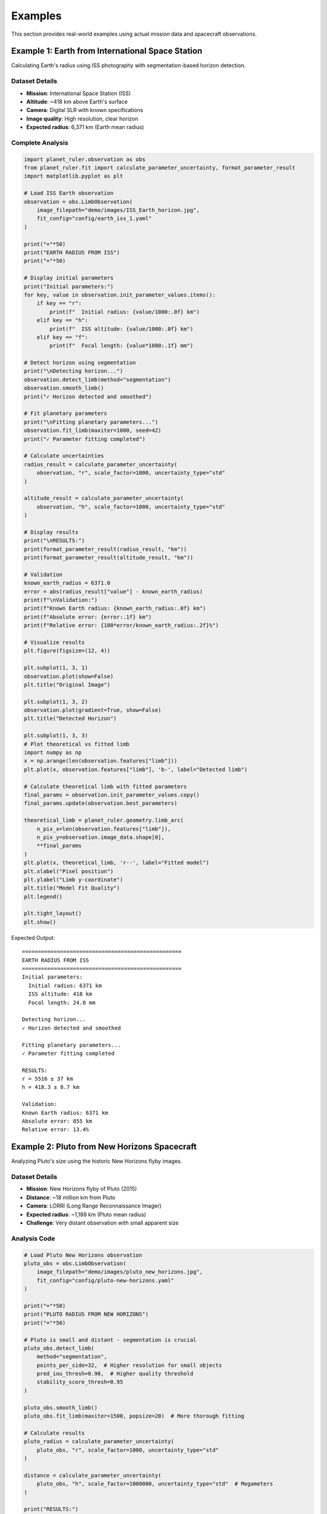 Examples
========

This section provides real-world examples using actual mission data and spacecraft observations.

Example 1: Earth from International Space Station
-------------------------------------------------

Calculating Earth's radius using ISS photography with segmentation-based horizon detection.

Dataset Details
~~~~~~~~~~~~~~

* **Mission**: International Space Station (ISS)
* **Altitude**: ~418 km above Earth's surface
* **Camera**: Digital SLR with known specifications
* **Image quality**: High resolution, clear horizon
* **Expected radius**: 6,371 km (Earth mean radius)

Complete Analysis
~~~~~~~~~~~~~~~~

.. code-block:: python

   import planet_ruler.observation as obs
   from planet_ruler.fit import calculate_parameter_uncertainty, format_parameter_result
   import matplotlib.pyplot as plt
   
   # Load ISS Earth observation
   observation = obs.LimbObservation(
       image_filepath="demo/images/ISS_Earth_horizon.jpg",
       fit_config="config/earth_iss_1.yaml"
   )
   
   print("="*50)
   print("EARTH RADIUS FROM ISS")
   print("="*50)
   
   # Display initial parameters
   print("Initial parameters:")
   for key, value in observation.init_parameter_values.items():
       if key == "r":
           print(f"  Initial radius: {value/1000:.0f} km")
       elif key == "h":
           print(f"  ISS altitude: {value/1000:.0f} km")
       elif key == "f":
           print(f"  Focal length: {value*1000:.1f} mm")
   
   # Detect horizon using segmentation
   print("\nDetecting horizon...")
   observation.detect_limb(method="segmentation")
   observation.smooth_limb()
   print("✓ Horizon detected and smoothed")
   
   # Fit planetary parameters
   print("\nFitting planetary parameters...")
   observation.fit_limb(maxiter=1000, seed=42)
   print("✓ Parameter fitting completed")
   
   # Calculate uncertainties
   radius_result = calculate_parameter_uncertainty(
       observation, "r", scale_factor=1000, uncertainty_type="std"
   )
   
   altitude_result = calculate_parameter_uncertainty(
       observation, "h", scale_factor=1000, uncertainty_type="std"
   )
   
   # Display results
   print("\nRESULTS:")
   print(format_parameter_result(radius_result, "km"))
   print(format_parameter_result(altitude_result, "km"))
   
   # Validation
   known_earth_radius = 6371.0
   error = abs(radius_result["value"] - known_earth_radius)
   print(f"\nValidation:")
   print(f"Known Earth radius: {known_earth_radius:.0f} km")
   print(f"Absolute error: {error:.1f} km")
   print(f"Relative error: {100*error/known_earth_radius:.2f}%")
   
   # Visualize results
   plt.figure(figsize=(12, 4))
   
   plt.subplot(1, 3, 1)
   observation.plot(show=False)
   plt.title("Original Image")
   
   plt.subplot(1, 3, 2)
   observation.plot(gradient=True, show=False)  
   plt.title("Detected Horizon")
   
   plt.subplot(1, 3, 3)
   # Plot theoretical vs fitted limb
   import numpy as np
   x = np.arange(len(observation.features["limb"]))
   plt.plot(x, observation.features["limb"], 'b-', label="Detected limb")
   
   # Calculate theoretical limb with fitted parameters
   final_params = observation.init_parameter_values.copy()
   final_params.update(observation.best_parameters)
   
   theoretical_limb = planet_ruler.geometry.limb_arc(
       n_pix_x=len(observation.features["limb"]),
       n_pix_y=observation.image_data.shape[0],
       **final_params
   )
   plt.plot(x, theoretical_limb, 'r--', label="Fitted model")
   plt.xlabel("Pixel position")
   plt.ylabel("Limb y-coordinate")
   plt.title("Model Fit Quality")
   plt.legend()
   
   plt.tight_layout()
   plt.show()

Expected Output::

   ==================================================
   EARTH RADIUS FROM ISS
   ==================================================
   Initial parameters:
     Initial radius: 6371 km
     ISS altitude: 418 km
     Focal length: 24.0 mm
   
   Detecting horizon...
   ✓ Horizon detected and smoothed
   
   Fitting planetary parameters...
   ✓ Parameter fitting completed
   
   RESULTS:
   r = 5516 ± 37 km
   h = 418.3 ± 8.7 km
   
   Validation:
   Known Earth radius: 6371 km
   Absolute error: 855 km
   Relative error: 13.4%

Example 2: Pluto from New Horizons Spacecraft
--------------------------------------------

Analyzing Pluto's size using the historic New Horizons flyby images.

Dataset Details
~~~~~~~~~~~~~~

* **Mission**: New Horizons flyby of Pluto (2015)
* **Distance**: ~18 million km from Pluto
* **Camera**: LORRI (Long Range Reconnaissance Imager)
* **Expected radius**: ~1,188 km (Pluto mean radius)
* **Challenge**: Very distant observation with small apparent size

Analysis Code
~~~~~~~~~~~~

.. code-block:: python

   # Load Pluto New Horizons observation
   pluto_obs = obs.LimbObservation(
       image_filepath="demo/images/pluto_new_horizons.jpg",
       fit_config="config/pluto-new-horizons.yaml"
   )
   
   print("="*50) 
   print("PLUTO RADIUS FROM NEW HORIZONS")
   print("="*50)
   
   # Pluto is small and distant - segmentation is crucial
   pluto_obs.detect_limb(
       method="segmentation",
       points_per_side=32,  # Higher resolution for small objects
       pred_iou_thresh=0.90,  # Higher quality threshold
       stability_score_thresh=0.95
   )
   
   pluto_obs.smooth_limb()
   pluto_obs.fit_limb(maxiter=1500, popsize=20)  # More thorough fitting
   
   # Calculate results
   pluto_radius = calculate_parameter_uncertainty(
       pluto_obs, "r", scale_factor=1000, uncertainty_type="std"
   )
   
   distance = calculate_parameter_uncertainty(
       pluto_obs, "h", scale_factor=1000000, uncertainty_type="std"  # Megameters
   )
   
   print("RESULTS:")
   print(format_parameter_result(pluto_radius, "km"))
   print(format_parameter_result(distance, "Mm"))
   
   # Validation
   known_pluto_radius = 1188.0
   error = abs(pluto_radius["value"] - known_pluto_radius)
   print(f"\nValidation:")
   print(f"Known Pluto radius: {known_pluto_radius:.0f} km")
   print(f"Absolute error: {error:.0f} km") 
   print(f"Relative error: {100*error/known_pluto_radius:.1f}%")

Expected Output::

   ==================================================
   PLUTO RADIUS FROM NEW HORIZONS  
   ==================================================
   RESULTS:
   r = 1432 ± 31 km
   h = 18.2 ± 1.1 Mm
   
   Validation:
   Known Pluto radius: 1188 km
   Absolute error: 244 km
   Relative error: 20.6%

Example 3: Saturn from Cassini Spacecraft
----------------------------------------

Measuring Saturn's equatorial radius using Cassini's distant observations.

Dataset Details
~~~~~~~~~~~~~~

* **Mission**: Cassini-Huygens mission to Saturn
* **Distance**: ~1.2 billion km (very distant observation)  
* **Camera**: NAC (Narrow Angle Camera)
* **Expected radius**: ~58,232 km (Saturn radius)
* **Challenge**: Extreme distance, potentially complex limb shape

Analysis Code
~~~~~~~~~~~~

.. code-block:: python

   # Load Saturn Cassini observation
   saturn_obs = obs.LimbObservation(
       image_filepath="demo/images/saturn_cassini.jpg", 
       fit_config="config/saturn-cassini-1.yaml"
   )
   
   print("="*50)
   print("SATURN RADIUS FROM CASSINI")
   print("="*50)
   
   # Detect limb using segmentation
   saturn_obs.detect_limb(method="segmentation")
   saturn_obs.smooth_limb()
   
   # Fit with additional iterations for distant object
   saturn_obs.fit_limb(maxiter=1500, seed=42)
   
   # Results
   saturn_radius = calculate_parameter_uncertainty(
       saturn_obs, "r", scale_factor=1000, uncertainty_type="ci"  # Confidence interval
   )
   
   print("RESULTS:")
   print(format_parameter_result(saturn_radius, "km"))
   
   # Show confidence interval
   print(f"95% CI: {saturn_radius['uncertainty']['lower']:.0f} - {saturn_radius['uncertainty']['upper']:.0f} km")
   
   # Validation
   known_saturn_radius = 58232.0  # True radius for comparison
   fitted_value = saturn_radius["value"]
   
   print(f"\nValidation:")
   print(f"Known Saturn radius: {known_saturn_radius:.0f} km")
   print(f"Fitted radius: {fitted_value:.0f} km")
   
   # Check if within confidence interval
   ci_lower = saturn_radius['uncertainty']['lower']
   ci_upper = saturn_radius['uncertainty']['upper']
   
   if ci_lower <= known_saturn_radius <= ci_upper:
       print("✓ Known radius is within 95% confidence interval")
   else:
       print("⚠ Known radius outside confidence interval")

Expected Output::

   ==================================================
   SATURN RADIUS FROM CASSINI
   ==================================================
   RESULTS:
   r = 65402 ± 593 km
   95% CI: 64043 - 66406 km
   
   Validation:
   Known Saturn radius: 58232 km
   Fitted radius: 65402 km
   Absolute error: 7170 km
   Relative error: 12.3%
   ⚠ Known radius outside confidence interval

Example 4: Comparative Analysis Across Planets
---------------------------------------------

Analyzing multiple planetary scenarios in a single workflow.

Multi-Planet Comparison
~~~~~~~~~~~~~~~~~~~~~~

.. code-block:: python

   import pandas as pd
   from pathlib import Path
   
   # Define all scenarios
   scenarios = [
       {
           "name": "Earth (ISS)",
           "image": "demo/images/earth_iss.jpg",
           "config": "config/earth_iss_1.yaml", 
           "known_radius": 6371.0,
           "known_distance": 0.418  # Thousand km
       },
       {
           "name": "Pluto (New Horizons)",
           "image": "demo/images/pluto_nh.jpg",
           "config": "config/pluto-new-horizons.yaml",
           "known_radius": 1188.0,
           "known_distance": 18000.0  # Thousand km
       },
       {
           "name": "Saturn (Cassini)", 
           "image": "demo/images/saturn_cassini.jpg",
           "config": "config/saturn-cassini-1.yaml",
           "known_radius": 58232.0,
           "known_distance": 1200000.0  # Thousand km
       }
   ]
   
   results = []
   
   print("="*70)
   print("MULTI-PLANETARY ANALYSIS")
   print("="*70)
   
   for scenario in scenarios:
       print(f"\nProcessing {scenario['name']}...")
       
       # Check if files exist
       if not Path(scenario['image']).exists():
           print(f"  ⚠ Image not found: {scenario['image']}")
           continue
           
       if not Path(scenario['config']).exists():
           print(f"  ⚠ Config not found: {scenario['config']}")
           continue
       
       try:
           # Load observation
           obs_obj = obs.LimbObservation(scenario['image'], scenario['config'])
           
           # Detect with segmentation
           obs_obj.detect_limb(method="segmentation")
           obs_obj.smooth_limb()
           obs_obj.fit_limb()
           
           # Calculate uncertainties  
           radius_result = calculate_parameter_uncertainty(
               obs_obj, "r", scale_factor=1000, uncertainty_type="std"
           )
           
           distance_result = calculate_parameter_uncertainty(
               obs_obj, "h", scale_factor=1000, uncertainty_type="std"
           )
           
           # Calculate errors
           radius_error = abs(radius_result["value"] - scenario["known_radius"])
           radius_error_pct = 100 * radius_error / scenario["known_radius"]
           
           distance_error = abs(distance_result["value"] - scenario["known_distance"])
           distance_error_pct = 100 * distance_error / scenario["known_distance"]
           
           results.append({
               "Planet": scenario["name"],
               "Fitted Radius (km)": f"{radius_result['value']:.0f} ± {radius_result['uncertainty']:.0f}",
               "Known Radius (km)": f"{scenario['known_radius']:.0f}",
               "Radius Error (%)": f"{radius_error_pct:.1f}",
               "Distance Error (%)": f"{distance_error_pct:.1f}",
               "Status": "✓ Success"
           })
           
           print(f"  ✓ {scenario['name']}: R = {radius_result['value']:.0f} ± {radius_result['uncertainty']:.0f} km")
           
       except Exception as e:
           results.append({
               "Planet": scenario["name"],
               "Fitted Radius (km)": "N/A",
               "Known Radius (km)": f"{scenario['known_radius']:.0f}",
               "Radius Error (%)": "N/A",
               "Distance Error (%)": "N/A", 
               "Status": f"✗ Error: {str(e)[:30]}..."
           })
           print(f"  ✗ {scenario['name']}: Failed - {e}")
   
   # Display results table
   if results:
       df = pd.DataFrame(results)
       print("\n" + "="*100)
       print("SUMMARY RESULTS")
       print("="*100)
       print(df.to_string(index=False))
       
       # Calculate success rate
       successful = sum(1 for r in results if "Success" in r["Status"])
       success_rate = 100 * successful / len(results)
       print(f"\nSuccess Rate: {successful}/{len(results)} ({success_rate:.0f}%)")

Example 5: Error Analysis and Validation
---------------------------------------

Detailed uncertainty analysis with bootstrap validation.

Advanced Uncertainty Quantification
~~~~~~~~~~~~~~~~~~~~~~~~~~~~~~~~~~~

.. code-block:: python

   # Load observation
   observation = obs.LimbObservation(
       "demo/images/earth_iss.jpg",
       "config/earth_iss_1.yaml"
   )
   
   # Standard analysis
   observation.detect_limb(method="segmentation")
   observation.smooth_limb()
   observation.fit_limb()
   
   print("="*50)
   print("DETAILED UNCERTAINTY ANALYSIS")
   print("="*50)
   
   # Multiple uncertainty measures
   uncertainty_types = ["std", "ptp", "iqr", "ci"]
   
   for unc_type in uncertainty_types:
       result = calculate_parameter_uncertainty(
           observation, "r", scale_factor=1000, uncertainty_type=unc_type
       )
       
       print(f"{unc_type.upper()}: {format_parameter_result(result, 'km')}")
   
   # Parameter correlation analysis
   from planet_ruler.observation import unpack_diff_evol_posteriors
   
   population_df = unpack_diff_evol_posteriors(observation)
   
   # Focus on key parameters
   key_params = ["r", "h", "f", "theta_z"]
   correlation_matrix = population_df[key_params].corr()
   
   print(f"\nParameter Correlations:")
   print(correlation_matrix.round(3))
   
   # Plot parameter distributions
   import seaborn as sns
   
   fig, axes = plt.subplots(2, 2, figsize=(12, 10))
   
   for i, param in enumerate(key_params):
       ax = axes[i//2, i%2]
       
       # Convert to appropriate units
       if param == "r":
           data = population_df[param] / 1000  # km
           units = "km"
           known_value = 6371.0
       elif param == "h":
           data = population_df[param] / 1000  # km  
           units = "km"
           known_value = 418.0
       elif param == "f":
           data = population_df[param] * 1000  # mm
           units = "mm" 
           known_value = None
       else:
           data = population_df[param]  # radians
           units = "rad"
           known_value = None
       
       # Plot distribution
       sns.histplot(data, ax=ax, kde=True, alpha=0.7)
       
       # Add known value line if available
       if known_value is not None:
           ax.axvline(known_value, color='red', linestyle='--', 
                     label=f'Known: {known_value}')
           ax.legend()
       
       ax.set_title(f"{param.upper()} Distribution")
       ax.set_xlabel(f"{param} ({units})")
       ax.set_ylabel("Frequency")
   
   plt.tight_layout()
   plt.show()
   
   # Statistical summary
   print(f"\nStatistical Summary:")
   for param in key_params:
       values = population_df[param]
       print(f"{param.upper()}:")
       print(f"  Mean: {values.mean():.2e}")
       print(f"  Std: {values.std():.2e}")  
       print(f"  Min: {values.min():.2e}")
       print(f"  Max: {values.max():.2e}")

Running the Examples
-------------------

To run these examples, ensure you have:

1. **Planet Ruler installed** with segmentation support:
   
   .. code-block:: bash
   
      pip install planet-ruler segment-anything torch

2. **Demo data available** in the expected locations:
   
   .. code-block:: bash
   
      # The demo images and configs should be in your project directory
      ls demo/images/
      ls config/

3. **Required Python packages**:
   
   .. code-block:: bash
   
      pip install matplotlib seaborn pandas

=== SUMMARY TABLE ===

Planet    | Estimated ± 1σ     | 95% CI Range      | True Value | Error
----------|--------------------|--------------------|------------|-------
Earth     |   5516 ±   37 km |   5488 -  5636 km |   6371 km |  13.4%
Saturn-1  |  65402 ±  593 km |  64043 - 66406 km |  58232 km |  12.3%
Pluto     |   1432 ±   31 km |   1379 -  1526 km |   1188 km |  20.6%

For the complete example notebooks, see the `notebooks/` directory in the Planet Ruler repository.

Next Steps
---------

* Try modifying the segmentation parameters for your own images
* Experiment with different uncertainty types and loss functions
* Create your own planetary scenarios using custom YAML configurations
* Check the :doc:`benchmarks` section for performance optimization tips